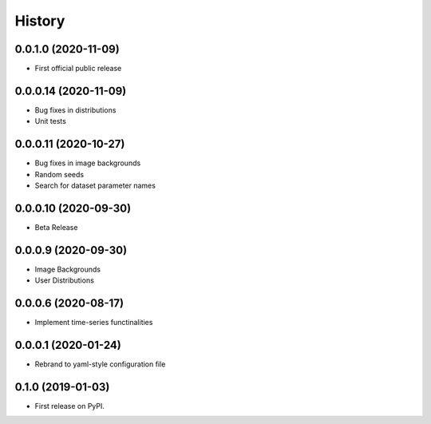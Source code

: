 .. :changelog:

History
-------

0.0.1.0 (2020-11-09)
+++++++++++++++++++++

* First official public release

0.0.0.14 (2020-11-09)
+++++++++++++++++++++

* Bug fixes in distributions

* Unit tests

0.0.0.11 (2020-10-27)
+++++++++++++++++++++

* Bug fixes in image backgrounds

* Random seeds

* Search for dataset parameter names

0.0.0.10 (2020-09-30)
+++++++++++++++++++++

* Beta Release

0.0.0.9 (2020-09-30)
++++++++++++++++++++

* Image Backgrounds

* User Distributions

0.0.0.6 (2020-08-17)
++++++++++++++++++++

* Implement time-series functinalities

0.0.0.1 (2020-01-24)
++++++++++++++++++++

* Rebrand to yaml-style configuration file

0.1.0 (2019-01-03)
++++++++++++++++++

* First release on PyPI.
